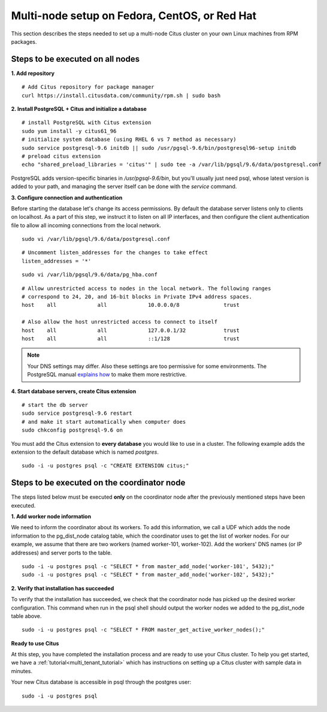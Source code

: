 .. highlight:: bash

.. _production_rhel:

Multi-node setup on Fedora, CentOS, or Red Hat
=======================================================

This section describes the steps needed to set up a multi-node Citus cluster on your own Linux machines from RPM packages.

.. _production_rhel_all_nodes:

Steps to be executed on all nodes
---------------------------------

**1. Add repository**

::

  # Add Citus repository for package manager
  curl https://install.citusdata.com/community/rpm.sh | sudo bash


**2. Install PostgreSQL + Citus and initialize a database**

::

  # install PostgreSQL with Citus extension
  sudo yum install -y citus61_96
  # initialize system database (using RHEL 6 vs 7 method as necessary)
  sudo service postgresql-9.6 initdb || sudo /usr/pgsql-9.6/bin/postgresql96-setup initdb
  # preload citus extension
  echo "shared_preload_libraries = 'citus'" | sudo tee -a /var/lib/pgsql/9.6/data/postgresql.conf

PostgreSQL adds version-specific binaries in `/usr/pgsql-9.6/bin`, but you'll usually just need psql, whose latest version is added to your path, and managing the server itself can be done with the *service* command.

**3. Configure connection and authentication**

Before starting the database let's change its access permissions. By default the database server listens only to clients on localhost. As a part of this step, we instruct it to listen on all IP interfaces, and then configure the client authentication file to allow all incoming connections from the local network.

::

  sudo vi /var/lib/pgsql/9.6/data/postgresql.conf

::

  # Uncomment listen_addresses for the changes to take effect
  listen_addresses = '*'

::

  sudo vi /var/lib/pgsql/9.6/data/pg_hba.conf

::

  # Allow unrestricted access to nodes in the local network. The following ranges
  # correspond to 24, 20, and 16-bit blocks in Private IPv4 address spaces.
  host    all             all             10.0.0.0/8              trust

  # Also allow the host unrestricted access to connect to itself
  host    all             all             127.0.0.1/32            trust
  host    all             all             ::1/128                 trust

.. note::
  Your DNS settings may differ. Also these settings are too permissive for some environments. The PostgreSQL manual `explains how <http://www.postgresql.org/docs/9.6/static/auth-pg-hba-conf.html>`_ to make them more restrictive.

**4. Start database servers, create Citus extension**

::

  # start the db server
  sudo service postgresql-9.6 restart
  # and make it start automatically when computer does
  sudo chkconfig postgresql-9.6 on

You must add the Citus extension to **every database** you would like to use in a cluster. The following example adds the extension to the default database which is named `postgres`.

::

  sudo -i -u postgres psql -c "CREATE EXTENSION citus;"

.. _production_rhel_coordinator_node:

Steps to be executed on the coordinator node
--------------------------------------------

The steps listed below must be executed **only** on the coordinator node after the previously mentioned steps have been executed.

**1. Add worker node information**

We need to inform the coordinator about its workers. To add this information,
we call a UDF which adds the node information to the pg_dist_node
catalog table, which the coordinator uses to get the list of worker
nodes. For our example, we assume that there are two workers (named
worker-101, worker-102). Add the workers' DNS names (or IP addresses)
and server ports to the table.

::

  sudo -i -u postgres psql -c "SELECT * from master_add_node('worker-101', 5432);"
  sudo -i -u postgres psql -c "SELECT * from master_add_node('worker-102', 5432);"

**2. Verify that installation has succeeded**

To verify that the installation has succeeded, we check that the coordinator node has
picked up the desired worker configuration. This command when run in the psql
shell should output the worker nodes we added to the pg_dist_node table above.

::

  sudo -i -u postgres psql -c "SELECT * FROM master_get_active_worker_nodes();"

**Ready to use Citus**

At this step, you have completed the installation process and are ready to use your Citus cluster. To help you get started, we have a :ref:`tutorial<multi_tenant_tutorial>` which has instructions on setting up a Citus cluster with sample data in minutes.

Your new Citus database is accessible in psql through the postgres user:

::

  sudo -i -u postgres psql
